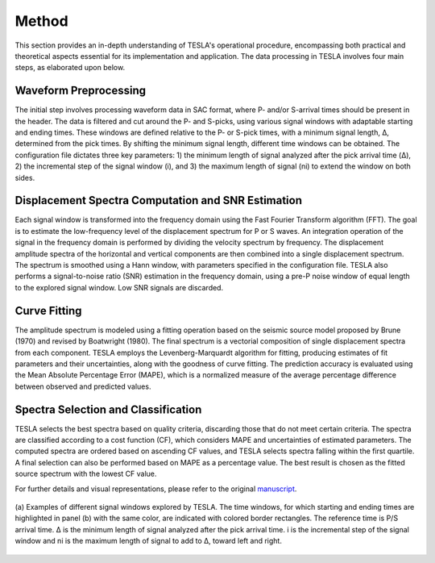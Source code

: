 **Method**
==========

This section provides an in-depth understanding of TESLA's operational procedure, encompassing both practical and theoretical aspects essential for its implementation and application. The data processing in TESLA involves four main steps, as elaborated upon below.

**Waveform Preprocessing**
--------------------------

The initial step involves processing waveform data in SAC format, where P- and/or S-arrival times should be present in the header. The data is filtered and cut around the P- and S-picks, using various signal windows with adaptable starting and ending times. These windows are defined relative to the P- or S-pick times, with a minimum signal length, Δ, determined from the pick times. By shifting the minimum signal length, different time windows can be obtained. The configuration file dictates three key parameters: 1) the minimum length of signal analyzed after the pick arrival time (Δ), 2) the incremental step of the signal window (i), and 3) the maximum length of signal (ni) to extend the window on both sides.

**Displacement Spectra Computation and SNR Estimation**
------------------------------------------------------

Each signal window is transformed into the frequency domain using the Fast Fourier Transform algorithm (FFT). The goal is to estimate the low-frequency level of the displacement spectrum for P or S waves. An integration operation of the signal in the frequency domain is performed by dividing the velocity spectrum by frequency. The displacement amplitude spectra of the horizontal and vertical components are then combined into a single displacement spectrum. The spectrum is smoothed using a Hann window, with parameters specified in the configuration file. TESLA also performs a signal-to-noise ratio (SNR) estimation in the frequency domain, using a pre-P noise window of equal length to the explored signal window. Low SNR signals are discarded.

**Curve Fitting**
-----------------

The amplitude spectrum is modeled using a fitting operation based on the seismic source model proposed by Brune (1970) and revised by Boatwright (1980). The final spectrum is a vectorial composition of single displacement spectra from each component. TESLA employs the Levenberg-Marquardt algorithm for fitting, producing estimates of fit parameters and their uncertainties, along with the goodness of curve fitting. The prediction accuracy is evaluated using the Mean Absolute Percentage Error (MAPE), which is a normalized measure of the average percentage difference between observed and predicted values.

**Spectra Selection and Classification**
----------------------------------------

TESLA selects the best spectra based on quality criteria, discarding those that do not meet certain criteria. The spectra are classified according to a cost function (CF), which considers MAPE and uncertainties of estimated parameters. The computed spectra are ordered based on ascending CF values, and TESLA selects spectra falling within the first quartile. A final selection can also be performed based on MAPE as a percentage value. The best result is chosen as the fitted source spectrum with the lowest CF value.

For further details and visual representations, please refer to the original `manuscript <https://pubs.geoscienceworld.org/ssa/srl/article-abstract/94/5/2441/624404/TESLA-A-Tool-for-Automatic-Earthquake-Low?redirectedFrom=fulltext>`_.
 
.. raw:: latex

   \vspace{1cm}

.. figure:: ../_static/Figure_2.png
   :width: 20cm
   :align: center
   :alt:  

   (a) Examples of different signal windows explored by TESLA. The time windows, for which starting and ending times
   are highlighted in panel (b) with the same color, are indicated with colored border rectangles. The reference time is P/S arrival
   time. Δ is the minimum length of signal analyzed after the pick arrival time. i is the incremental step of the signal window and 
   ni is the maximum length of signal to add to Δ, toward left and right.
